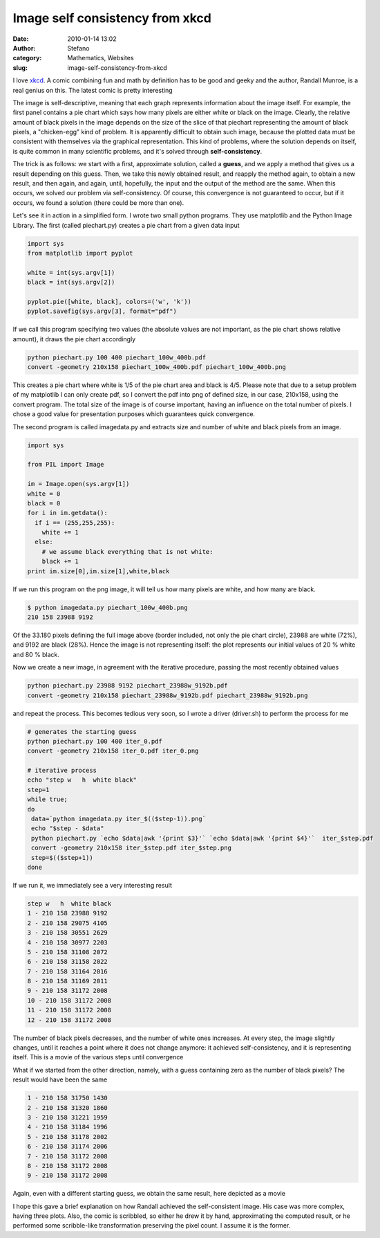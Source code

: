 Image self consistency from xkcd
################################
:date: 2010-01-14 13:02
:author: Stefano
:category: Mathematics, Websites
:slug: image-self-consistency-from-xkcd

I love `xkcd <http://xkcd.com>`_. A comic combining fun and math by
definition has to be good and geeky and the author, Randall Munroe, is a
real genius on this. The latest comic is pretty interesting

.. image:: http://imgs.xkcd.com/comics/self_description.png
   :alt: xkcd

The image is self-descriptive, meaning that each graph represents
information about the image itself. For example, the first panel
contains a pie chart which says how many pixels are either white or
black on the image. Clearly, the relative amount of black pixels in the
image depends on the size of the slice of that piechart representing the
amount of black pixels, a "chicken-egg" kind of problem. It is
apparently difficult to obtain such image, because the plotted data must
be consistent with themselves via the graphical representation. This
kind of problems, where the solution depends on itself, is quite common
in many scientific problems, and it's solved through
**self-consistency**.

The trick is as follows: we start with a first, approximate solution,
called a **guess**, and we apply a method that gives us a result
depending on this guess. Then, we take this newly obtained result, and
reapply the method again, to obtain a new result, and then again, and
again, until, hopefully, the input and the output of the method are the
same. When this occurs, we solved our problem via self-consistency. Of
course, this convergence is not guaranteed to occur, but if it occurs,
we found a solution (there could be more than one).

Let's see it in action in a simplified form. I wrote two small python
programs. They use matplotlib and the Python Image Library. The first
(called piechart.py) creates a pie chart from a given data input

.. code-block:: python

    import sys
    from matplotlib import pyplot

    white = int(sys.argv[1])
    black = int(sys.argv[2])

    pyplot.pie([white, black], colors=('w', 'k'))
    pyplot.savefig(sys.argv[3], format="pdf")

If we call this program specifying two values (the absolute values are
not important, as the pie chart shows relative amount), it draws the pie
chart accordingly

.. code-block:: bash

    python piechart.py 100 400 piechart_100w_400b.pdf
    convert -geometry 210x158 piechart_100w_400b.pdf piechart_100w_400b.png

.. image:: http://forthescience.org/blog/wp-content/uploads/2010/01/iter_0.png
   :alt: piechart convergence iteration 0

This creates a pie chart where white is 1/5 of the pie chart area and
black is 4/5. Please note that due to a setup problem of my matplotlib I
can only create pdf, so I convert the pdf into png of defined size, in
our case, 210x158, using the convert program. The total size of the
image is of course important, having an influence on the total number of
pixels. I chose a good value for presentation purposes which guarantees
quick convergence.

The second program is called imagedata.py and extracts size and number
of white and black pixels from an image.

.. code-block:: python

    import sys

    from PIL import Image

    im = Image.open(sys.argv[1])
    white = 0
    black = 0
    for i in im.getdata():
      if i == (255,255,255):
        white += 1
      else:
        # we assume black everything that is not white:
        black += 1
    print im.size[0],im.size[1],white,black

If we run this program on the png image, it will tell us how many pixels
are white, and how many are black.

.. code-block:: console

    $ python imagedata.py piechart_100w_400b.png
    210 158 23988 9192

Of the 33.180 pixels defining the full image above (border included, not
only the pie chart circle), 23988 are white (72%), and 9192 are black
(28%). Hence the image is not representing itself: the plot represents
our initial values of 20 % white and 80 % black.

Now we create a new image, in agreement with the iterative procedure,
passing the most recently obtained values

.. code-block:: bash

    python piechart.py 23988 9192 piechart_23988w_9192b.pdf
    convert -geometry 210x158 piechart_23988w_9192b.pdf piechart_23988w_9192b.png

and repeat the process. This becomes tedious very soon, so I wrote a
driver (driver.sh) to perform the process for me

.. code-block:: bash

    # generates the starting guess
    python piechart.py 100 400 iter_0.pdf
    convert -geometry 210x158 iter_0.pdf iter_0.png 

    # iterative process
    echo "step w   h  white black"
    step=1
    while true;
    do
     data=`python imagedata.py iter_$(($step-1)).png`
     echo "$step - $data"
     python piechart.py `echo $data|awk '{print $3}'` `echo $data|awk '{print $4}'`  iter_$step.pdf
     convert -geometry 210x158 iter_$step.pdf iter_$step.png
     step=$(($step+1))
    done

If we run it, we immediately see a very interesting result

.. code-block:: text

    step w   h  white black
    1 - 210 158 23988 9192
    2 - 210 158 29075 4105
    3 - 210 158 30551 2629
    4 - 210 158 30977 2203
    5 - 210 158 31108 2072
    6 - 210 158 31158 2022
    7 - 210 158 31164 2016
    8 - 210 158 31169 2011
    9 - 210 158 31172 2008
    10 - 210 158 31172 2008
    11 - 210 158 31172 2008
    12 - 210 158 31172 2008

The number of black pixels decreases, and the number of white ones
increases. At every step, the image slightly changes, until it reaches a
point where it does not change anymore: it achieved self-consistency,
and it is representing itself. This is a movie of the various steps
until convergence

.. image:: http://forthescience.org/blog/wp-content/uploads/2010/01/piechart_convergence_cycle.gif
   :alt: piechart convergence

What if we started from the other direction, namely, with a guess
containing zero as the number of black pixels? The result would have
been the same 

.. code-block:: text

    1 - 210 158 31750 1430
    2 - 210 158 31320 1860
    3 - 210 158 31221 1959
    4 - 210 158 31184 1996
    5 - 210 158 31178 2002
    6 - 210 158 31174 2006
    7 - 210 158 31172 2008
    8 - 210 158 31172 2008
    9 - 210 158 31172 2008

Again, even with a different starting guess, we obtain the same result,
here depicted as a movie

.. image:: http://forthescience.org/blog/wp-content/uploads/2010/01/piechart_convergence_2_cycle.gif
   :alt: piechart convergence

I hope this gave a brief explanation on how Randall achieved the
self-consistent image. His case was more complex, having three plots.
Also, the comic is scribbled, so either he drew it by hand,
approximating the computed result, or he performed some scribble-like
transformation preserving the pixel count. I assume it is the former.

